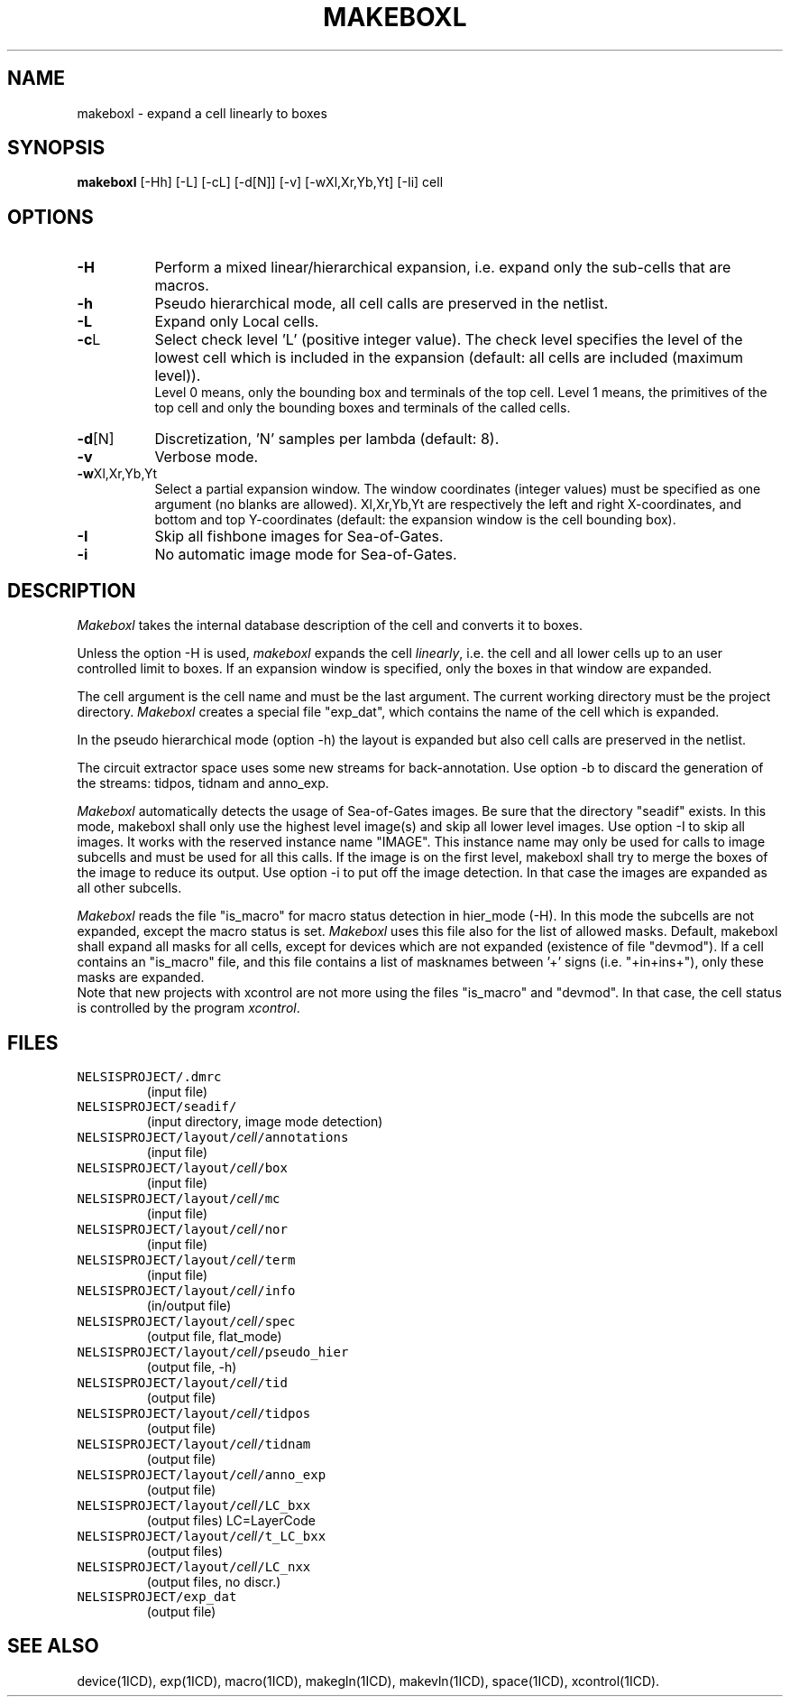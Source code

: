 .TH MAKEBOXL 1ICD "User Commands"
.UC 4
.SH NAME
makeboxl - expand a cell linearly to boxes
.SH SYNOPSIS
.B makeboxl
[-Hh] [-L] [-cL] [-d[N]] [-v] [-wXl,Xr,Yb,Yt] [-Ii] cell
.SH OPTIONS
.TP 8
.B -H
Perform a mixed linear/hierarchical expansion, i.e.
expand only the sub-cells that are macros.
.TP
.B -h
Pseudo hierarchical mode, all cell calls are preserved in the netlist.
.TP
.B -L
Expand only Local cells.
.TP
\fB-c\fPL
Select check level 'L' (positive integer value).
The check level specifies the level of the lowest
cell which is included in the expansion
(default: all cells are included (maximum level)).
.br
Level 0 means, only the bounding box and terminals of the top cell.
Level 1 means, the primitives of the top cell and only
the bounding boxes and terminals of the called cells.
.TP
\fB-d\fP[N]
Discretization, 'N' samples per lambda (default: 8).
.TP
.B -v
Verbose mode.
.TP
\fB-w\fPXl,Xr,Yb,Yt
Select a partial expansion window.
The window coordinates (integer values) must be
specified as one argument (no blanks are allowed).
Xl,Xr,Yb,Yt are respectively the left and right X-coordinates,
and bottom and top Y-coordinates
(default: the expansion window is the cell bounding box).
.TP
.B -I
Skip all fishbone images for Sea-of-Gates.
.TP
.B -i
No automatic image mode for Sea-of-Gates.
.SH DESCRIPTION
.I Makeboxl
takes the internal database description of the cell and converts it to boxes.
.sp
Unless the option -H is used,
.I makeboxl
expands the cell \fIlinearly\fP,
i.e. the cell and all lower cells
up to an user controlled limit to boxes.
If an expansion window is specified,
only the boxes in that window are expanded.
.sp
The cell argument is the cell name and must be the last argument.
The current working directory must be the project directory.
.I Makeboxl
creates a special file "exp_dat",
which contains the name of the cell which is expanded.
.sp
In the pseudo hierarchical mode (option -h)
the layout is expanded but also cell calls are preserved in the netlist.
.sp
The circuit extractor space uses some new streams for back-annotation.
Use option -b to discard the generation of the streams: tidpos, tidnam and anno_exp.
.sp
.I Makeboxl
automatically detects the usage of Sea-of-Gates images.
Be sure that the directory "seadif" exists.
In this mode, makeboxl shall only use the highest level image(s) and
skip all lower level images.
Use option -I to skip all images.
It works with the reserved instance name "IMAGE".
This instance name may only be used for calls to image subcells and
must be used for all this calls.
If the image is on the first level,
makeboxl shall try to merge the boxes of the image to reduce its output.
Use option -i to put off the image detection.
In that case the images are expanded as all other subcells.
.sp
.I Makeboxl
reads the file "is_macro" for macro status detection in hier_mode (-H).
In this mode the subcells are not expanded, except the macro status is set.
.I Makeboxl
uses this file also for the list of allowed masks.
Default, makeboxl shall expand all masks for all cells, except for devices
which are not expanded (existence of file "devmod").
If a cell contains an "is_macro" file, and this file contains a list
of masknames between '+' signs (i.e. "+in+ins+"), only these masks are expanded.
.br
Note that new projects with xcontrol are not more using the files "is_macro"
and "devmod".
In that case,
the cell status is controlled by the program \fIxcontrol\fP.
.AU "J. Annevelink, S. de Graaf"
.SH FILES
.TP
\fCNELSISPROJECT/.dmrc\fP
(input file)
.TP
\fCNELSISPROJECT/seadif/\fP
(input directory, image mode detection)
.TP
\fCNELSISPROJECT/layout/\fIcell\fP/annotations\fP
(input file)
.TP
\fCNELSISPROJECT/layout/\fIcell\fP/box\fP
(input file)
.TP
\fCNELSISPROJECT/layout/\fIcell\fP/mc\fP
(input file)
.TP
\fCNELSISPROJECT/layout/\fIcell\fP/nor\fP
(input file)
.TP
\fCNELSISPROJECT/layout/\fIcell\fP/term\fP
(input file)
.TP
\fCNELSISPROJECT/layout/\fIcell\fP/info\fP
(in/output file)
.TP
\fCNELSISPROJECT/layout/\fIcell\fP/spec\fP
(output file, flat_mode)
.TP
\fCNELSISPROJECT/layout/\fIcell\fP/pseudo_hier\fP
(output file, -h)
.TP
\fCNELSISPROJECT/layout/\fIcell\fP/tid\fP
(output file)
.TP
\fCNELSISPROJECT/layout/\fIcell\fP/tidpos\fP
(output file)
.TP
\fCNELSISPROJECT/layout/\fIcell\fP/tidnam\fP
(output file)
.TP
\fCNELSISPROJECT/layout/\fIcell\fP/anno_exp\fP
(output file)
.TP
\fCNELSISPROJECT/layout/\fIcell\fP/LC_bxx\fP
(output files) LC=LayerCode
.TP
\fCNELSISPROJECT/layout/\fIcell\fP/t_LC_bxx\fP
(output files)
.TP
\fCNELSISPROJECT/layout/\fIcell\fP/LC_nxx\fP
(output files, no discr.)
.TP
\fCNELSISPROJECT/exp_dat\fP
(output file)
.SH SEE ALSO
device(1ICD),
exp(1ICD),
macro(1ICD),
makegln(1ICD),
makevln(1ICD),
space(1ICD),
xcontrol(1ICD).
